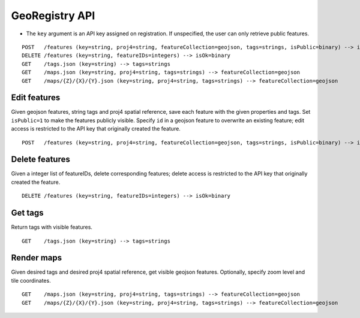 GeoRegistry API
===============
- The ``key`` argument is an API key assigned on registration.  If unspecified, the user can only retrieve public features.
::

    POST   /features (key=string, proj4=string, featureCollection=geojson, tags=strings, isPublic=binary) --> isOk=binary, featureIDs=integers
    DELETE /features (key=string, featureIDs=integers) --> isOk=binary
    GET    /tags.json (key=string) --> tags=strings
    GET    /maps.json (key=string, proj4=string, tags=strings) --> featureCollection=geojson
    GET    /maps/{Z}/{X}/{Y}.json (key=string, proj4=string, tags=strings) --> featureCollection=geojson


Edit features
-------------
Given geojson features, string tags and proj4 spatial reference, save each feature with the given properties and tags.  Set ``isPublic=1`` to make the features publicly visible.  Specify ``id`` in a geojson feature to overwrite an existing feature; edit access is restricted to the API key that originally created the feature.
::

    POST   /features (key=string, proj4=string, featureCollection=geojson, tags=strings, isPublic=binary) --> isOk=binary, featureIDs=integers


Delete features
---------------
Given a integer list of featureIDs, delete corresponding features; delete access is restricted to the API key that originally created the feature.
::

    DELETE /features (key=string, featureIDs=integers) --> isOk=binary


Get tags
--------
Return tags with visible features.
::

    GET    /tags.json (key=string) --> tags=strings


Render maps
-----------
Given desired tags and desired proj4 spatial reference, get visible geojson features.  Optionally, specify zoom level and tile coordinates.
::

    GET    /maps.json (key=string, proj4=string, tags=strings) --> featureCollection=geojson
    GET    /maps/{Z}/{X}/{Y}.json (key=string, proj4=string, tags=strings) --> featureCollection=geojson
